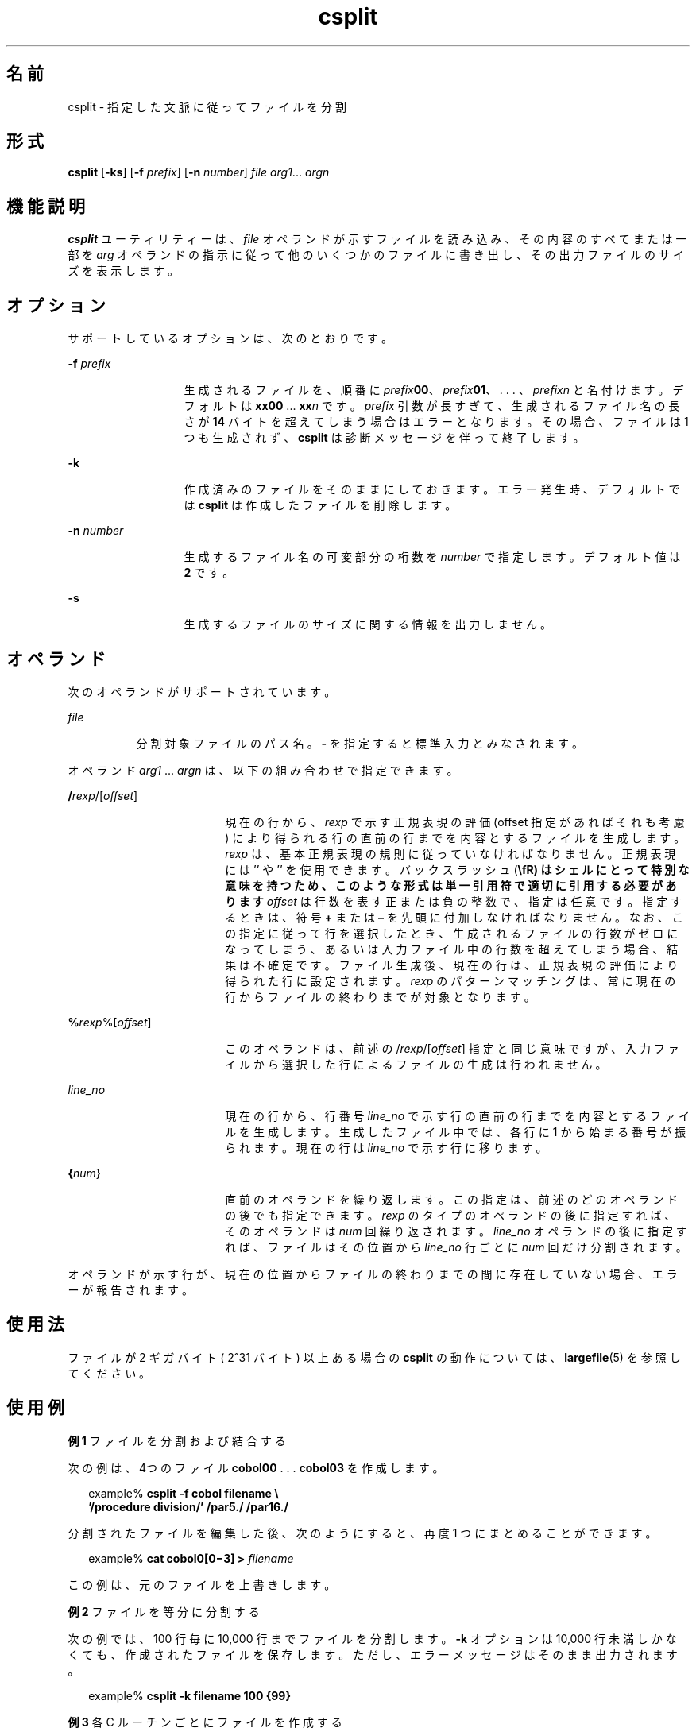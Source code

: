 '\" te
.\"  Copyright 1989 AT&T
.\" Copyright (c) 1992, X/Open Company Limited All Rights Reserved
.\" Portions Copyright (c) 2003, Sun Microsystems, Inc. All Rights Reserved
.\"  Sun Microsystems, Inc. gratefully acknowledges The Open Group for permission to reproduce portions of its copyrighted documentation. Original documentation from The Open Group can be obtained online at http://www.opengroup.org/bookstore/.
.\" The Institute of Electrical and Electronics Engineers and The Open Group, have given us permission to reprint portions of their documentation. In the following statement, the phrase "this text" refers to portions of the system documentation. Portions of this text are reprinted and reproduced in electronic form in the Sun OS Reference Manual, from IEEE Std 1003.1, 2004 Edition, Standard for Information Technology -- Portable Operating System Interface (POSIX), The Open Group Base Specifications Issue 6, Copyright (C) 2001-2004 by the Institute of Electrical and Electronics Engineers, Inc and The Open Group. In the event of any discrepancy between these versions and the original IEEE and The Open Group Standard, the original IEEE and The Open Group Standard is the referee document. The original Standard can be obtained online at http://www.opengroup.org/unix/online.html. This notice shall appear on any product containing this material.
.TH csplit 1 "2003 年 12 月 4 日" "SunOS 5.11" "ユーザーコマンド"
.SH 名前
csplit \- 指定した文脈に従ってファイルを分割
.SH 形式
.LP
.nf
\fBcsplit\fR [\fB-ks\fR] [\fB-f\fR \fIprefix\fR] [\fB-n\fR \fInumber\fR] \fIfile\fR \fIarg1\fR... \fIargn\fR
.fi

.SH 機能説明
.sp
.LP
\fBcsplit\fR ユーティリティーは、\fIfile\fR オペランドが示すファイルを読み込み、その内容のすべてまたは一部を \fIarg\fR オペランドの指示に従って他のいくつかのファイルに書き出し、その出力ファイルのサイズを表示します。
.SH オプション
.sp
.LP
サポートしているオプションは、次のとおりです。
.sp
.ne 2
.mk
.na
\fB\fB-f\fR\fI prefix\fR\fR
.ad
.RS 13n
.rt  
生成されるファイルを、順番に \fIprefix\fR\fB00\fR、\fIprefix\fR\fB01\fR、 . . . 、\fIprefix\fR\fIn\fR と名付けます。デフォルトは \fBxx00\fR ... \fBxx\fR\fIn\fR です。\fIprefix\fR 引数が長すぎて、生成されるファイル名の長さが \fB14\fR バイトを超えてしまう場合はエラーとなります。その場合、ファイルは 1 つも生成されず、\fBcsplit\fR は診断メッセージを伴って終了します。
.RE

.sp
.ne 2
.mk
.na
\fB\fB-k\fR\fR
.ad
.RS 13n
.rt  
作成済みのファイルをそのままにしておきます。エラー発生時、デフォルトでは \fBcsplit\fR は作成したファイルを削除します。
.RE

.sp
.ne 2
.mk
.na
\fB\fB-n\fR\fI number\fR\fR
.ad
.RS 13n
.rt  
生成するファイル名の可変部分の桁数を \fInumber\fR で指定します。デフォルト値は \fB2\fR です。
.RE

.sp
.ne 2
.mk
.na
\fB\fB-s\fR\fR
.ad
.RS 13n
.rt  
生成するファイルのサイズに関する情報を出力しません。
.RE

.SH オペランド
.sp
.LP
次のオペランドがサポートされています。
.sp
.ne 2
.mk
.na
\fB\fIfile\fR\fR
.ad
.RS 8n
.rt  
分割対象ファイルのパス名。\fB-\fR を指定すると標準入力とみなされます。\fI\fR
.RE

.sp
.LP
オペランド \fIarg1\fR ... \fIargn\fR は、以下の組み合わせで指定できます。
.sp
.ne 2
.mk
.na
\fB/\fIrexp\fR/[\fIoffset\fR]\fR
.ad
.RS 18n
.rt  
現在の行から、\fIrexp\fR で示す正規表現の評価 (offset 指定があればそれも考慮) により得られる行の直前の行までを 内容とするファイルを生成します。\fIrexp\fR は、基本正規表現の規則に従っていなければなりません。正規表現には '\fB\/\fR' や '\fB\%\fR' を使用できます。バックスラッシュ (\fB\\fR) はシェルにとって特別な意味を持つため、このような形式は単一引用符で適切に引用する必要があります\fIoffset\fR は行数を表す正または負の整数で、指定は任意です。指定するときは、符号 \fB+\fR または \fB–\fR を先頭に付加しなければなりません。なお、この指定に従って行を選択したとき、生成されるファイルの行数がゼロになってしまう、あるいは 入力ファイル中の行数を超えてしまう場合、結果は不確定です。ファイル生成後、現在の行は、正規表現の評価により得られた行に設定されます。\fIrexp\fR のパターンマッチングは、常に現在の行から ファイルの終わりまでが対象となります。
.RE

.sp
.ne 2
.mk
.na
\fB%\fIrexp\fR%[\fIoffset\fR]\fR
.ad
.RS 18n
.rt  
このオペランドは、前述の /\fIrexp\fR/[\fIoffset\fR] 指定と同じ意味ですが、入力ファイルから選択した行によるファイルの 生成は行われません。
.RE

.sp
.ne 2
.mk
.na
\fB\fIline_no\fR\fR
.ad
.RS 18n
.rt  
現在の行から、行番号 \fIline_no\fR で示す行の直前の行までを内容とするファイルを生成します。生成したファイル中では、各行に 1 から始まる番号が振られます。現在の行は \fIline_no\fR で示す行に移ります。
.RE

.sp
.ne 2
.mk
.na
\fB{\fInum\fR}\fR
.ad
.RS 18n
.rt  
直前のオペランドを繰り返します。この指定は、前述のどのオペランド の後でも指定できます。\fIrexp\fR のタイプのオペランドの後に指定すれば、そのオペランドは \fInum\fR 回繰り返されます。\fIline_no\fR オペランドの後に指定すれば、ファイルはその位置から \fIline_no\fR 行ごとに \fInum\fR 回だけ分割されます。
.RE

.sp
.LP
オペランドが示す行が、現在の位置からファイルの終わりまでの 間に存在していない場合、エラーが報告されます。
.SH 使用法
.sp
.LP
ファイルが 2 ギガバイト ( 2^31 バイト) 以上ある場合の \fBcsplit\fR の動作については、\fBlargefile\fR(5) を参照してください。
.SH 使用例
.LP
\fB例 1 \fRファイルを分割および結合する
.sp
.LP
次の例は、4つのファイル \fBcobol00\fR . . . \fBcobol03\fR を作成します。

.sp
.in +2
.nf
example% \fBcsplit -f cobol filename \e
   '/procedure division/' /par5./ /par16./\fR
.fi
.in -2
.sp

.sp
.LP
分割されたファイルを編集した後、次のようにすると、再度 1 つにまとめることができます。\fB\fR

.sp
.in +2
.nf
example% \fBcat cobol0[0\(mi3] > \fIfilename\fR\fR
.fi
.in -2
.sp

.sp
.LP
この例は、元のファイルを上書きします。

.LP
\fB例 2 \fRファイルを等分に分割する
.sp
.LP
次の例では、100 行毎に 10,000 行までファイルを分割します。\fB-k\fR オプションは 10,000 行未満しかなくても、作成されたファイルを保存します。ただし、エラーメッセージはそのまま出力されます。

.sp
.in +2
.nf
example% \fBcsplit -k filename 100 {99}\fR
.fi
.in -2
.sp

.LP
\fB例 3 \fR各 C ルーチンごとにファイルを作成する
.sp
.LP
\fBprog.c\fR が通常の C のコード化規則 (ルーチンの最後の行の1文字目が \fB}\fR だけである) に従っていれば、この例では、\fBprog.c\fR 中の C ルーチン (21個まで) に対し、それぞれファイルを作成します。

.sp
.in +2
.nf
example% \fBcsplit -k prog.c '%main(%' '/^}/+1' {20}\fR
.fi
.in -2
.sp

.SH 環境
.sp
.LP
\fBcsplit\fR の実行に影響を与える次の環境変数についての詳細は、\fBenviron\fR(5) を参照してください。\fBLANG\fR、\fBLC_ALL\fR、\fBLC_COLLATE\fR、\fBLC_CTYPE\fR、\fBLC_MESSAGES\fR、および \fBNLSPATH\fR。
.SH 終了ステータス
.sp
.LP
次の終了ステータスが返されます。
.sp
.ne 2
.mk
.na
\fB\fB0\fR\fR
.ad
.RS 6n
.rt  
正常終了。
.RE

.sp
.ne 2
.mk
.na
\fB>\fB0\fR\fR
.ad
.RS 6n
.rt  
エラーが発生した。
.RE

.SH 属性
.sp
.LP
属性についての詳細は、マニュアルページの \fBattributes\fR(5) を参照してください。
.sp

.sp
.TS
tab() box;
cw(2.75i) |cw(2.75i) 
lw(2.75i) |lw(2.75i) 
.
属性タイプ属性値
_
使用条件system/core-os
_
CSI有効
_
インタフェースの安定性確実
_
標準T{
\fBstandards\fR(5) を参照してください。
T}
.TE

.SH 関連項目
.sp
.LP
\fBsed\fR(1), \fBsplit\fR(1), \fBattributes\fR(5), \fBenviron\fR(5), \fBlargefile\fR(5), \fBstandards\fR(5)
.SH 診断
.sp
.LP
診断メッセージは、次に示すもの以外は、メッセージテキストを 読めば意味がわかるようになっています。
.sp
.ne 2
.mk
.na
\fB\fIarg\fR - out of range\fR
.ad
.RS 22n
.rt  
指定された引数が、現在の位置とファイルの終わりまでの間に存在する行を指してしないことを意味します。
.RE


